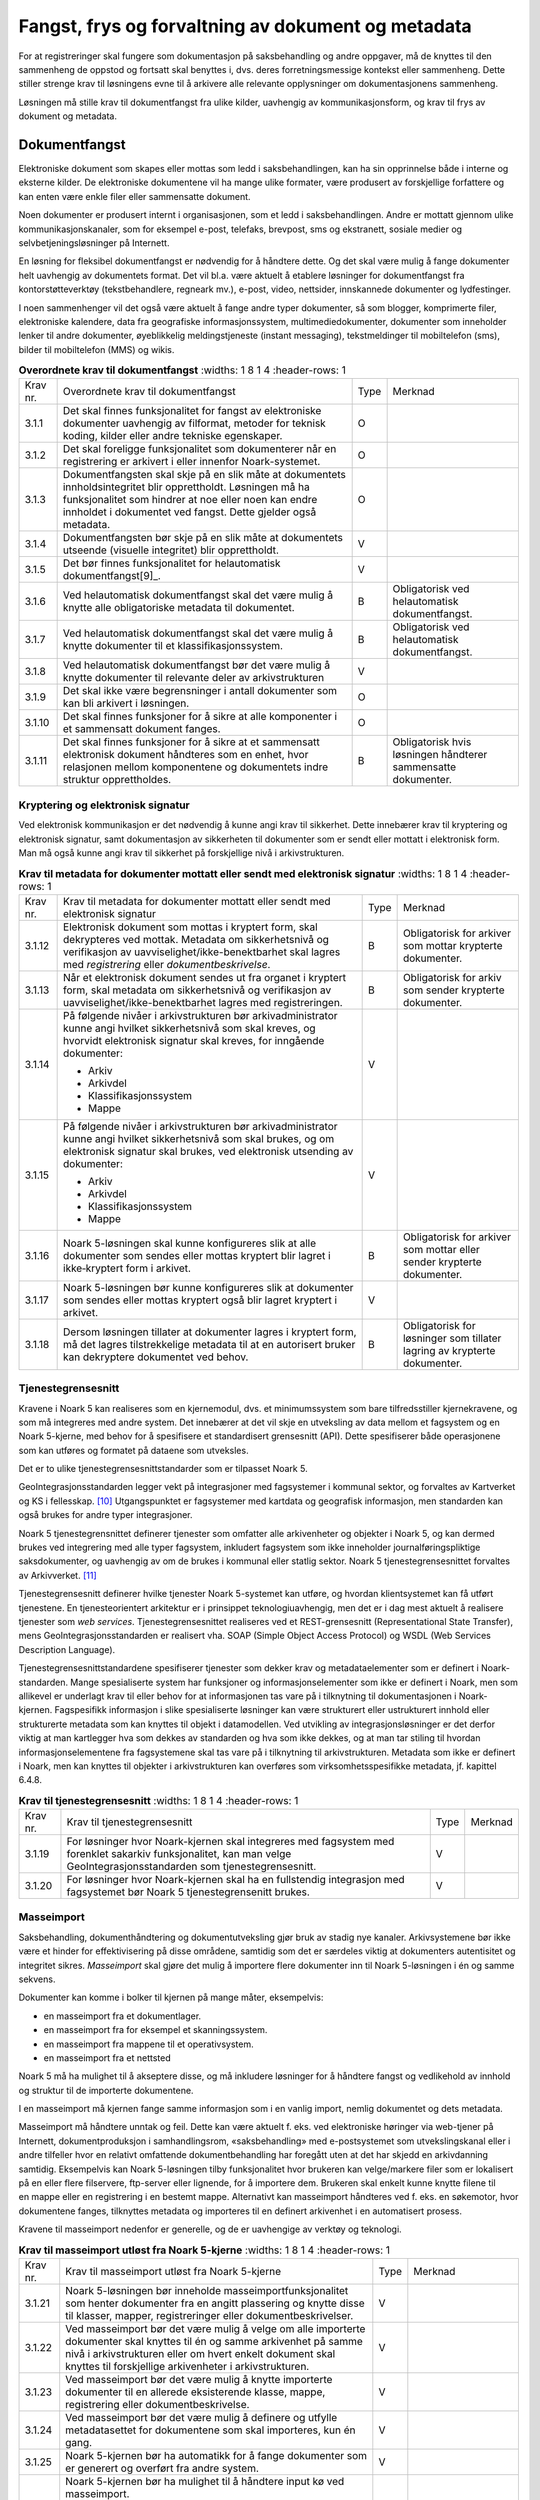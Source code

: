 Fangst, frys og forvaltning av dokument og metadata 
====================================================

For at registreringer skal fungere som dokumentasjon på saksbehandling og andre oppgaver, må de knyttes til den sammenheng de oppstod og fortsatt skal benyttes i, dvs. deres forretningsmessige kontekst eller sammenheng. Dette stiller strenge krav til løsningens evne til å arkivere alle relevante opplysninger om dokumentasjonens sammenheng.

Løsningen må stille krav til dokumentfangst fra ulike kilder, uavhengig av kommunikasjonsform, og krav til frys av dokument og metadata.

Dokumentfangst
--------------

Elektroniske dokument som skapes eller mottas som ledd i saksbehandlingen, kan ha sin opprinnelse både i interne og eksterne kilder. De elektroniske dokumentene vil ha mange ulike formater, være produsert av forskjellige forfattere og kan enten være enkle filer eller sammensatte dokument.

Noen dokumenter er produsert internt i organisasjonen, som et ledd i saksbehandlingen. Andre er mottatt gjennom ulike kommunikasjonskanaler, som for eksempel e-post, telefaks, brevpost, sms og ekstranett, sosiale medier og selvbetjeningsløsninger på Internett.

En løsning for fleksibel dokumentfangst er nødvendig for å håndtere dette. Og det skal være mulig å fange dokumenter helt uavhengig av dokumentets format. Det vil bl.a. være aktuelt å etablere løsninger for dokumentfangst fra kontorstøtteverktøy (tekstbehandlere, regneark mv.), e-post, video, nettsider, innskannede dokumenter og lydfestinger.

I noen sammenhenger vil det også være aktuelt å fange andre typer dokumenter, så som blogger, komprimerte filer, elektroniske kalendere, data fra geografiske informasjonssystem, multimediedokumenter, dokumenter som inneholder lenker til andre dokumenter, øyeblikkelig meldingstjeneste (instant messaging), tekstmeldinger til mobiltelefon (sms), bilder til mobiltelefon (MMS) og wikis.

.. list-table:: **Overordnete krav til dokumentfangst**
   :widths: 1 8 1 4
   :header-rows: 1

 * - Krav nr.
   - Overordnete krav til dokumentfangst
   - Type
   - Merknad
 * - 3.1.1
   - Det skal finnes funksjonalitet for fangst av elektroniske
     dokumenter uavhengig av filformat, metoder for teknisk koding,
     kilder eller andre tekniske egenskaper.
   - O
   - 
 * - 3.1.2
   - Det skal foreligge funksjonalitet som dokumenterer når en
     registrering er arkivert i eller innenfor Noark-systemet.
   - O
   - 
 * - 3.1.3
   - Dokumentfangsten skal skje på en slik måte at dokumentets
     innholdsintegritet blir opprettholdt. Løsningen må ha
     funksjonalitet som hindrer at noe eller noen kan endre innholdet
     i dokumentet ved fangst. Dette gjelder også metadata.
   - O
   - 
 * - 3.1.4
   - Dokumentfangsten bør skje på en slik måte at dokumentets utseende
     (visuelle integritet) blir opprettholdt.
   - V
   - 
 * - 3.1.5
   - Det bør finnes funksjonalitet for helautomatisk
     dokumentfangst[9]_.
   - V
   - 
 * - 3.1.6
   - Ved helautomatisk dokumentfangst skal det være mulig å knytte
     alle obligatoriske metadata til dokumentet.
   - B
   - Obligatorisk ved helautomatisk dokumentfangst.
 * - 3.1.7
   - Ved helautomatisk dokumentfangst skal det være mulig å knytte
     dokumenter til et klassifikasjonssystem.
   - B
   - Obligatorisk ved helautomatisk dokumentfangst.
 * - 3.1.8
   - Ved helautomatisk dokumentfangst bør det være mulig å knytte
     dokumenter til relevante deler av arkivstrukturen
   - V
   - 
 * - 3.1.9
   - Det skal ikke være begrensninger i antall dokumenter som kan bli
     arkivert i løsningen.
   - O
   - 
 * - 3.1.10
   - Det skal finnes funksjoner for å sikre at alle komponenter i et
     sammensatt dokument fanges.
   - O
   - 
 * - 3.1.11
   - Det skal finnes funksjoner for å sikre at et sammensatt
     elektronisk dokument håndteres som en enhet, hvor relasjonen
     mellom komponentene og dokumentets indre struktur opprettholdes.
   - B
   - Obligatorisk hvis løsningen håndterer sammensatte dokumenter.


Kryptering og elektronisk signatur
~~~~~~~~~~~~~~~~~~~~~~~~~~~~~~~~~~

Ved elektronisk kommunikasjon er det nødvendig å kunne angi krav til sikkerhet. Dette innebærer krav til kryptering og elektronisk signatur, samt dokumentasjon av sikkerheten til dokumenter som er sendt eller mottatt i elektronisk form. Man må også kunne angi krav til sikkerhet på forskjellige nivå i arkivstrukturen.

.. list-table:: **Krav til metadata for dokumenter mottatt eller sendt med elektronisk signatur**
   :widths: 1 8 1 4
   :header-rows: 1

 * - Krav nr.
   - Krav til metadata for dokumenter mottatt eller sendt med
     elektronisk signatur
   - Type
   - Merknad
 * - 3.1.12
   - Elektronisk dokument som mottas i kryptert form, skal dekrypteres
     ved mottak. Metadata om sikkerhetsnivå og verifikasjon av
     uavviselighet/ikke-benektbarhet skal lagres med *registrering*
     eller *dokumentbeskrivelse*.
   - B
   - Obligatorisk for arkiver som mottar krypterte dokumenter.
 * - 3.1.13
   - Når et elektronisk dokument sendes ut fra organet i kryptert
     form, skal metadata om sikkerhetsnivå og verifikasjon av
     uavviselighet/ikke-benektbarhet lagres med registreringen.
   - B
   - Obligatorisk for arkiv som sender krypterte dokumenter.
 * - 3.1.14
   - På følgende nivåer i arkivstrukturen bør arkivadministrator kunne
     angi hvilket sikkerhetsnivå som skal kreves, og hvorvidt
     elektronisk signatur skal kreves, for inngående dokumenter:
     
     - Arkiv
     - Arkivdel
     - Klassifikasjonssystem
     - Mappe
   - V
   - 
 * - 3.1.15
   - På følgende nivåer i arkivstrukturen bør arkivadministrator kunne
     angi hvilket sikkerhetsnivå som skal brukes, og om elektronisk
     signatur skal brukes, ved elektronisk utsending av dokumenter:
     
     - Arkiv
     - Arkivdel
     - Klassifikasjonssystem
     - Mappe
   - V
   - 
 * - 3.1.16
   - Noark 5-løsningen skal kunne konfigureres slik at alle dokumenter
     som sendes eller mottas kryptert blir lagret i ikke‑kryptert form
     i arkivet.
   - B
   - Obligatorisk for arkiver som mottar eller sender krypterte
     dokumenter.
 * - 3.1.17
   - Noark 5-løsningen bør kunne konfigureres slik at dokumenter som
     sendes eller mottas kryptert også blir lagret kryptert i arkivet.
   - V
   - 
 * - 3.1.18
   - Dersom løsningen tillater at dokumenter lagres i kryptert form,
     må det lagres tilstrekkelige metadata til at en autorisert bruker
     kan dekryptere dokumentet ved behov.
   - B
   - Obligatorisk for løsninger som tillater lagring av krypterte
     dokumenter.

Tjenestegrensesnitt
~~~~~~~~~~~~~~~~~~~

Kravene i Noark 5 kan realiseres som en kjernemodul, dvs. et minimumssystem som bare tilfredsstiller kjernekravene, og som må integreres med andre system. Det innebærer at det vil skje en utveksling av data mellom et fagsystem og en Noark 5-kjerne, med behov for å spesifisere et standardisert grensesnitt (API). Dette spesifiserer både operasjonene som kan utføres og formatet på dataene som utveksles.

Det er to ulike tjenestegrensesnittstandarder som er tilpasset Noark 5.

GeoIntegrasjonsstandarden legger vekt på integrasjoner med fagsystemer i kommunal sektor, og forvaltes av Kartverket og KS i fellesskap. [10]_ Utgangspunktet er fagsystemer med kartdata og geografisk informasjon, men standarden kan også brukes for andre typer integrasjoner.

Noark 5 tjenestegrensnittet definerer tjenester som omfatter alle arkivenheter og objekter i Noark 5, og kan dermed brukes ved integrering med alle typer fagsystem, inkludert fagsystem som ikke inneholder journalføringspliktige saksdokumenter, og uavhengig av om de brukes i kommunal eller statlig sektor. Noark 5 tjenestegrensesnittet forvaltes av Arkivverket. [11]_

Tjenestegrensesnitt definerer hvilke tjenester Noark 5-systemet kan utføre, og hvordan klientsystemet kan få utført tjenestene. En tjenesteorientert arkitektur er i prinsippet teknologiuavhengig, men det er i dag mest aktuelt å realisere tjenester som *web services*. Tjenestegrensesnittet realiseres ved et REST-grensesnitt (Representational State Transfer), mens GeoIntegrasjonsstandarden er realisert vha. SOAP (Simple Object Access Protocol) og WSDL (Web Services Description Language).

Tjenestegrensesnittstandardene spesifiserer tjenester som dekker krav og metadataelementer som er definert i Noark-standarden. Mange spesialiserte system har funksjoner og informasjonselementer som ikke er definert i Noark, men som allikevel er underlagt krav til eller behov for at informasjonen tas vare på i tilknytning til dokumentasjonen i Noark-kjernen. Fagspesifikk informasjon i slike spesialiserte løsninger kan være strukturert eller ustrukturert innhold eller strukturerte metadata som kan knyttes til objekt i datamodellen. Ved utvikling av integrasjonsløsninger er det derfor viktig at man kartlegger hva som dekkes av standarden og hva som ikke dekkes, og at man tar stiling til hvordan informasjonselementene fra fagsystemene skal tas vare på i tilknytning til arkivstrukturen. Metadata som ikke er definert i Noark, men kan knyttes til objekter i arkivstrukturen kan overføres som virksomhetsspesifikke metadata, jf. kapittel 6.4.8.

.. list-table:: **Krav til tjenestegrensesnitt**
   :widths: 1 8 1 4
   :header-rows: 1

 * - Krav nr.
   - Krav til tjenestegrensesnitt
   - Type
   - Merknad
 * - 3.1.19
   - For løsninger hvor Noark-kjernen skal integreres med fagsystem
     med forenklet sakarkiv funksjonalitet, kan man velge
     GeoIntegrasjonsstandarden som tjenestegrensesnitt.
   - V
   - 
 * - 3.1.20
   - For løsninger hvor Noark-kjernen skal ha en fullstendig
     integrasjon med fagsystemet bør Noark 5 tjenestegrensenitt
     brukes.
   - V
   - 

Masseimport
~~~~~~~~~~~

Saksbehandling, dokumenthåndtering og dokumentutveksling gjør bruk av stadig nye kanaler. Arkivsystemene bør ikke være et hinder for effektivisering på disse områdene, samtidig som det er særdeles viktig at dokumenters autentisitet og integritet sikres. *Masseimport* skal gjøre det mulig å importere flere dokumenter inn til Noark 5-løsningen i én og samme sekvens.

Dokumenter kan komme i bolker til kjernen på mange måter, eksempelvis:

-  en masseimport fra et dokumentlager.

-  en masseimport fra for eksempel et skanningssystem.

-  en masseimport fra mappene til et operativsystem.

-  en masseimport fra et nettsted

Noark 5 må ha mulighet til å akseptere disse, og må inkludere løsninger for å håndtere fangst og vedlikehold av innhold og struktur til de importerte dokumentene.

I en masseimport må kjernen fange samme informasjon som i en vanlig import, nemlig dokumentet og dets metadata.

Masseimport må håndtere unntak og feil. Dette kan være aktuelt f. eks. ved elektroniske høringer via web-tjener på Internett, dokumentproduksjon i samhandlingsrom, «saksbehandling» med e-postsystemet som utvekslingskanal eller i andre tilfeller hvor en relativt omfattende dokumentbehandling har foregått uten at det har skjedd en arkivdanning samtidig. Eksempelvis kan Noark 5-løsningen tilby funksjonalitet hvor brukeren kan velge/markere filer som er lokalisert på en eller flere filservere, ftp-server eller lignende, for å importere dem. Brukeren skal enkelt kunne knytte filene til en mappe eller en registrering i en bestemt mappe. Alternativt kan masseimport håndteres ved f. eks. en søkemotor, hvor dokumentene fanges, tilknyttes metadata og importeres til en definert arkivenhet i en automatisert prosess.

Kravene til masseimport nedenfor er generelle, og de er uavhengige av verktøy og teknologi.

.. list-table:: **Krav til masseimport utløst fra Noark 5-kjerne**
   :widths: 1 8 1 4
   :header-rows: 1

 * - Krav nr.
   - Krav til masseimport utløst fra Noark 5-kjerne
   - Type
   - Merknad
 * - 3.1.21
   - Noark 5-løsningen bør inneholde masseimportfunksjonalitet som
     henter dokumenter fra en angitt plassering og knytte disse til
     klasser, mapper, registreringer eller dokumentbeskrivelser.
   - V
   - 
 * - 3.1.22
   - Ved masseimport bør det være mulig å velge om alle importerte
     dokumenter skal knyttes til én og samme arkivenhet på samme nivå
     i arkivstrukturen eller om hvert enkelt dokument skal knyttes til
     forskjellige arkivenheter i arkivstrukturen.
   - V
   - 
 * - 3.1.23
   - Ved masseimport bør det være mulig å knytte importerte dokumenter
     til en allerede eksisterende klasse, mappe, registrering eller
     dokumentbeskrivelse.
   - V
   - 
 * - 3.1.24
   - Ved masseimport bør det være mulig å definere og utfylle
     metadatasettet for dokumentene som skal importeres, kun én gang.
   - V
   - 
 * - 3.1.25
   - Noark 5-kjernen bør ha automatikk for å fange dokumenter som er
     generert og overført fra andre system.
   - V
   - 
 * - 3.1.26
   - Noark 5-kjernen bør ha mulighet til å håndtere input kø ved
     masseimport.
     
     *Merknad: For håndtering av input køen kan det for eksempel være
     ønskelig å se køene, pause en eller flere køer, starte en eller
     alle køene på nytt, slette en kø.*
   - V
   - 
 * - 3.1.27
   - Noark 5-kjernen bør kunne fange metadata knyttet til alle
     dokumentene som overføres, automatisk. Det bør være mulig å
     overstyre dette ved manglede eller feil metadata.
   - V
   - 
 * - 3.1.28
   - Ved automatisert masseimport, skal det være funksjonalitet for å
     validere metadata med tilhørende dokumenter automatisk, for å
     sikre opprettholdt dataintegritet.
   - B
   - Obligatorisk for funksjon for automatisert masseimport.
 * - 3.1.29
   - Ved masseimport skal det være mulig å importere logginformasjon
     om de importerte dokumentene, og logginformasjonen skal inngå i
     importen som eget (egne) dokument.
   - B
   - Obligatorisk for funksjon for automatisert masseimport.

Krav til frysing av metadata og dokument
----------------------------------------

Arkivdokumenter skal bevares med ivaretatt autentisitet, pålitelighet, integritet og anvendelighet. Metadata som gir informasjon om hvert arkivdokument, som knytter det til handlingen som skapte det er grunnleggende for å sikre dette. I tillegg må metadata og dokument beskyttes mot endringer, der dette er nødvendig.

Kravene i dette kapittelet fastsetter minimumskravene til hvilke metadata som må fryses ved hvilke statuser på *mappe*, *registrering* og *dokumentbeskrivelse*, samt forutsetninger for at brukerne skal få lov til å avslutte disse. Frysing av selve dokumentet er en viktig del av dette. Fokus i kapittelet er altså på hva som må fryses når.

Disse kravene alene kan allikevel ikke være styrende for hva alle brukere skal ha tillatelse til å gjøre i en Noark-løsning. De må ses i sammenheng med kravene til autorisasjoner og oppbygging av roller og rolleprofiler.

.. list-table:: **Krav til frysing av metadata for mappe**
   :widths: 1 8 1 4
   :header-rows: 1

 * - Krav nr.
   - Krav til frysing av metadata for *mappe*
   - Type
   - Merknad
 * - 3.2.1
   - Det skal finnes en tjeneste/funksjon for å avslutte en *mappe*
     (dvs. at *avsluttetDato* settes).
   - O
   - 
 * - 3.2.2
   - For en *mappe* som er avsluttet skal det ikke være mulig å endre
     følgende metadata:
     
     - tittel
     - dokumentmedium
   - O
   - 
 * - 3.2.3
   - Det skal ikke være mulig å slette en *mappe* som er avsluttet.
   - O
   - 
 * - 3.2.4
   - Det skal ikke være mulig å legge til flere *registreringer* i en
     *mappe* som er avsluttet.
   - O
   - 

.. list-table:: **Krav til frysing av metadata for saksmappe**
   :widths: 1 8 1 4
   :header-rows: 1

 * - Krav nr.
   - Krav til frysing av metadata for *saksmappe*
   - Type
   - Merknad
 * - 3.2.5
   - En *Saksmappe* avsluttes ved at saksstatus settes til
     «avsluttet».
   - B
   - Obligatorisk for sakarkiv.
 * - 3.2.6
   - Det skal ikke være mulig å avslutte en *saksmappe* uten at det er
     angitt en primær klassifikasjon (*klasse*).
   - B
   - Obligatorisk for sakarkiv.
 * - 3.2.7
   - Det skal ikke være mulig å avslutte en *saksmappe* som inneholder
     *Journalposter* som ikke er arkivert (dvs. som har status
     «Arkivert»).
   - B
   - Obligatorisk for sakarkiv.
 * - 3.2.8
   - Det skal ikke være mulig å avslutte en *saksmappe* uten at alle
     dokumenter på registreringene i mappen er lagret i godkjent
     arkivformat.
   - B
   - Obligatorisk for sakarkiv.
 * - 3.2.9
   - Det skal ikke være mulig å avslutte en *saksmappe* uten at alle
     restanser på *journalposter* i mappen er avskrevet
     (ferdigbehandlet).
   - B
   - Obligatorisk for sakarkiv.
 * - 3.2.10
   - Når statusen til en *saksmappe* settes til avsluttet, skal det på
     mappenivå ikke være mulig å endre metadataene:
     
     - saksdato
     - administrativEnhet
     - saksansvarlig
   - B
   - Obligatorisk for sakarkiv.
 * - 3.2.11
   - En avsluttet *saksmappe* bør kunne åpnes igjen av autoriserte
     brukere. Åpning av mappe skal logges.
   - V
   - 
 * - 3.2.12
   - Det skal ikke være mulig å slette en *saksmappe* som inneholder
     *journalposter* med status som er ferdigstilt (dvs. Ekspedert,
     Journalført eller Arkivert).
   - B
   - Obligatorisk for sakarkiv.

.. list-table:: **Krav til frysing av metadata for registrering**
   :widths: 1 8 1 4
   :header-rows: 1

 * - Krav nr.
   - Krav til frysing av metadata for *registrering*
   - Type
   - Merknad
 * - 3.2.13
   - Det skal finnes en tjeneste/funksjon for å arkivere en
     *registrering* (dvs. at *arkivertDato* settes).
   - O
   - 
 * - 3.2.14
   - For en *registrering* som er arkivert skal det ikke være mulig å
     endre følgende metadata:
     
     - tittel
     - dokumentmedium
     - referanseArkivdel
   - O
   - 
 * - 3.2.15
   - Når en *registrering* er arkivert bør det for autoriserte brukere
     fortsatt være mulig å endre de øvrige metadataene på
     *registrering*. Endringer skal logges.
   - V
   - 
 * - 3.2.16
   - Det skal ikke være mulig å slette en *registrering* som er
     arkivert.
   - O
   - 
 * - 3.2.17
   - Dersom en *registrering* er arkivert, skal det ikke være mulig å
     legge til flere *dokumentbeskrivelser*.
   - O
   - 

.. list-table:: **Krav til frysing av metadata for journalpost**
   :widths: 1 8 1 4
   :header-rows: 1

 * - Krav nr.
   - Krav til frysing av metadata for *journalpost*
   - Type
   - Merknad
 * - 3.2.18
   - Når status på *journalpost* settes til «Arkivert», skal
     arkivertDato settes automatisk.
   - B
   - Obligatorisk for sakarkiv.
 * - 3.2.19
   - Det skal ikke være mulig å slette en *journalpost* som har eller
     har hatt status «Ekspedert», «Journalført», «Arkivert» eller
     «Utgår».
   - B
   - Obligatorisk for sakarkiv.
 * - 3.2.20
   - Det bør ikke være mulig å slette en *journalpost* med status
     «Ferdigstilt fra saksbehandler» eller «Godkjent av leder».
   - V
   - 
 * - 3.2.21
   - Det bør være mulig å slette en *journalpost* med status
     «Reservert dokument».
   - V
   - 
 * - 3.2.22
   - For *journalpost* av typen «inngående dokument» med status
     «journalført» skal det ikke tillates å endre følgende metadata:
     
     - løpenummer
     - mottattdato
   - B
   - Obligatorisk for sakarkiv.
 * - 3.2.23
   - For *journalpost* av typen «inngående dokument» med status
     «arkivert» skal det på *journalpost* ikke være mulig å endre
     følgende metadata:
     
     - journalposttype
     - journaldato
     - dokumentetsDato
     - korrespondansepart
   - B
   - Obligatorisk for sakarkiv.
 * - 3.2.24
   - For *journalpost* av typer egenproduserte dokumenter («utgående
     dokument», «organinternt dokument for oppfølging», «organinternt
     dokument uten oppfølging») med status «Ekspedert», «Journalført»
     eller «Arkivert», skal det på *Journalpost* ikke være mulig å
     endre følgende metadata:
     
     - løpenummer
     - journalposttype
     - dokumentetsDato
     - sendtDato
     - saksbehandler
     - administrativEnhet
     - tittel
     - korrespondansepart
   - B
   - Obligatorisk for sakarkiv
 * - 3.2.25
   - For *journalpost* av typen «inngående dokument» med status
     «midlertidig registrert» eller «registrert av saksbehandler» bør
     alle metadata kunne endres.
   - V
   - 
 * - 3.2.26
   - For *journalpost* av typer egenproduserte dokumenter («utgående
     dokument», «Organinternt dokument for oppfølging», «Organinternt
     dokument uten oppfølging») med status «Registrert av
     saksbehandler» og «Ferdigstilt fra saksbehandler» bør det for
     autorisert personale være mulig å endre alle metadata.
   - V
   - 
 * - 3.2.27
   - Det bør være mulig å arkivere en ny variant av et dokument på en
     *journalpost* med status «Ekspedert», «Journalført» eller
     «Arkivert», uten å måtte reversere statusen. Denne varianten må
     ikke kunne forveksles med den ferdigstilte varianten som ble
     ekspedert.
   - V
   - 

.. list-table:: **Krav til frysing av dokument og metadata for dokumentbeskrivelse**
   :widths: 1 8 1 4
   :header-rows: 1

 * - Krav nr.
   - Krav til frysing av dokument og metadata for
     *dokumentbeskrivelse*
   - Type
   - Merknad
 * - 3.2.28
   - Metadata for *dokumentbeskrivelse* for hoveddokument bør kunne
     fylles ut automatisk på basis av metadata fra *registrering* ved
     oppretting.
   - V
   - 
 * - 3.2.29
   - Det skal være mulig å registrere at et dokument er i papirform og
     hvor det er lokalisert
   - O
   - 
 * - 3.2.30
   - Det skal ikke være mulig å sette *journalstatus* «Ekspedert»,
     «Journalført» eller «Arkivert» dersom ikke dokumentstatus er satt
     til «Dokumentet er ferdigstilt».
   - B
   - Obligatorisk for sakarkiv
 * - 3.2.31
   - Det skal ikke være mulig å endre innholdet i et dokument når
     status på *dokumentbeskrivelse* er satt til «Dokumentet er
     ferdigstilt».
   - O
   - 
 * - 3.2.32
   - Det bør ikke være mulig å endre (reversere) status «Dokumentet er
     ferdigstilt».
   - V
   - 
 * - 3.2.33
   - For *dokumentbeskrivelse* med status «Dokumentet er ferdigstilt»
     skal det være tillatt å endre tittelen på hoveddokument og
     vedlegg.
   - O
   - 

Oppsplitting og sammenslåing av mapper, flytting av registreringer
~~~~~~~~~~~~~~~~~~~~~~~~~~~~~~~~~~~~~~~~~~~~~~~~~~~~~~~~~~~~~~~~~~

Noark 5 legger opp til at det skal være mulig å splitte opp eller slå sammen mapper. I praksis vil dette innebære å flytte én eller flere registreringer i en mappe til en annen. Behovet kan oppstå som følge av feilregistreringer, et saksforløp som utvikler seg i flere retninger, eller ved at man etter en tid får et annet bilde av saksforløpet enn det som opprinnelig ble lagt til grunn. Dette er funksjonalitet som krever ressurser, nøyaktighet og kontroll. Det stilles derfor strenge krav til hvem som skal ha tillatelse til å utføre disse handlingene.

.. list-table:: **Krav til oppsplitting og sammenslåing av mapper, flytting av registreringer**
   :widths: 1 8 1 4
   :header-rows: 1

 * - Krav nr.
   - Krav til oppsplitting og sammenslåing av mapper, flytting av
     registreringer
   - Type
   - Merknad
 * - 3.2.35
   - Det skal finnes en tjeneste/funksjon for å flytte en
     *registrering* fra en *mappe* til en annen *mappe*.
   - O
   - 
 * - 3.2.36
   - Hvis *registreringsID* på *registrering* i et sakarkiv benytter
     det anbefalte formatet åå/nnnnnn-nnnn (dvs. kombinasjonen av
     saksnummer (*mappeID*) og dokumentnummer i saken), bør
     *registreringsID* endres automatisk. *Registreringen* bør
     automatisk tildeles første ledige dokumentnummer i *mappen* den
     flyttes til.
   - V
   - 
 * - 3.2.37
   - *Registreringer* som ikke flyttes i *mappe* det flyttes
     *registreringer* fra, bør ikke få endret *registreringsID*.
   - V
   - 
 * - 3.2.38
   - Det bør være mulig å flytte flere *registreringer* som er
     tilknyttet samme *mappe* i en samlet operasjon.
   - V
   - 
 * - 3.2.39
   - Det skal ikke være mulig å flytte en *registrering* hvis denne
     avskriver eller avskrives av andre *registreringer* som ikke
     flyttes. Hvis dette forsøkes skal brukeren få melding om hvilke
     koblinger som sperrer mot flytting
   - B
   - Obligatorisk for sakarkiv.
 * - 3.2.40
   - Flytting av arkivert *registrering* skal være rollestyrt.
   - O
   - 
 * - 3.2.41
   - Det bør være mulig å parameterstyre at alle brukere kan flytte
     *registreringer* de selv er saksbehandler for, hvis status er
     «midlertidig registrert» eller «registrert av saksbehandler».
   - V
   - 
 * - 3.2.42
   - Ved flytting og renummerering skal bruker få påminnelser om å
     endre nødvendige referanser på fysiske dokumenter i arkivet.
   - B
   - Obligatorisk for fysiske arkiv.

Dokumentflyt
------------

Et dokument som er under produksjon bør kunne gjennomgå ulike interne prosesstrinn i linjen, som blir dokumentert i arkivkjernen. Det vanligste er at dokumenter sendes på godkjenning i linjen, eller at de sendes på høring til kolleger. Under produksjon kan en slik dokumentflyt si noe om hvor i saksbehandlingsprosessen dokumentet befinner seg, mens det ved ferdigstillelse kan fungere som en slags elektronisk signatur. Metadata knyttet til dokumentflyt er loggemetadata, og skal ikke kunne endres. Funksjonalitet som automatisk fryser et dokument som er godkjent (dvs. setter status på *dokumentbeskrivelse* til «Dokumentet er ferdigstilt»), eller som automatisk oppretter ny versjon ved hvert prosesstrinn i en slik flyt, vil kunne styrke troverdigheten til dokumentet. Ved å følge kravene vil man kunne få en forpliktende «signatur» i alle ledd, som også vil ha en ikkebenektingsfunksjon.

Kravene er valgfrie, siden det ikke er Riksarkivarens oppgave å gi pålegg om ansvar, fullmakter og saksbehandlingsrutiner i offentlige virksomheter. Funksjonaliteten kan også variere fra løsning til løsning, alt etter hvilke behov virksomheten har. Det vesentlige i standarden er at flyten dokumenteres med standardiserte metadata, og at disse metadata blir avlevert som en del av arkivuttrekket. Det betyr at dersom man har funksjonaliteten, i tråd med kravene eller noe tilsvarende, vil metadata om dokumentflyt være obligatoriske i arkivuttrekket.

.. list-table:: **Krav til dokumentflyt**
   :widths: 1 8 1 4
   :header-rows: 1

 * - Krav nr.
   - Krav til *dokumentflyt*
   - Type
   - Merknad
 * - 3.3.1
   - Et dokument som er under produksjon, bør kunne sendes fram og
     tilbake i linjen det nødvendige antall ganger.
   - V
   - 
 * - 3.3.2
   - Autoriserte roller og personer bør kunne se hvor dokumentet
     befinner seg til enhver tid.
   - V
   - 
 * - 3.3.3
   - Dokumentet bør bli sperret for endringer når det (videre)sendes,
     ev. det opprettes en ny versjon ved hver (videre)forsendelse.
   - V
   - 
 * - 3.3.4
   - Det bør være mulig å registrere merknader til dokumentflyten.
   - V
   - 
 * - 3.3.5
   - Mottaker av et dokument på flyt, bør bli varslet om at han/hun
     har mottatt et dokument.
   - V
   - 
 * - 3.3.6
   - Det bør være mulig å gi en forpliktende «signatur» i alle ledd.
   - V
   - 
 * - 3.3.7
   - Det bør være mulig å sende et dokument som er under produksjon,
     til trinnvis godkjenning (sekvensielt)
   - V
   - 
 * - 3.3.8
   - Det bør være mulig å sende et dokument som er under produksjon,
     til høring til flere samtidig (parallelt)
   - V
   - 
 * - 3.3.9
   - For dokument som er under produksjon, og som sendes på
     sekvensiell eller parallell dokumentflyt, bør det kunne
     parameterstyres om det automatisk skal opprettes nye versjoner
     for alle mottakere i flyten.
   - V
   - 
 * - 3.3.10
   - Det bør kunne parameterstyres om versjonering skal forekomme bare
     for enkelte roller, enheter, grupper eller personer. Dette skal
     kunne gjøres fast eller på ad-hoc-basis.
   - V
   - 

Avskrivning og saksoppfølging 
------------------------------

En Journalpost av typen «inngående dokument» eller «organinternt dokument for oppfølging» står i restanse inntil de er markert som ferdigbehandlet, eller avskrives. Dette kapitlet angir krav til avskrivning. Det følger av arkivforskriften § 10 at avskrivningsmåte skal fremgå av journalen.

.. list-table:: **Krav til avskrivning**
   :widths: 1 8 1 4
   :header-rows: 1

 * - Krav nr.
   - Krav til *avskrivning*
   - Type
   - Merknad
 * - 3.4.1
   - Det skal finnes funksjoner for å få informasjon om restanser.
   - B
   - Obligatorisk for sakarkiv.
 * - 3.4.2
   - Det skal finnes en tjeneste/funksjon for å avskrive en
     registrering (Journalpost).
   - B
   - Obligatorisk for sakarkiv.
 * - 3.4.3
   - Det skal være mulig å avskrive en inngående journalpost med èn
     eller flere utgående journalposter.
   - B
   - Obligatorisk for sakarkiv.
 * - 3.4.4
   - Det skal være mulig å la en utgående journalpost avskrive flere
     inngående journalposter.
   - B
   - Obligatorisk for sakarkiv.
 * - 3.4.5
   - Når statusen til en mappe settes til avsluttet, skal alle
     uavskrevne Journalposter av typen «inngående dokument» eller
     «organinternt dokument for oppfølging» som er knyttet til mappen,
     avskrives med sak avsluttet
   - B
   - Obligatorisk for sakarkiv.
 * - 3.4.6
   - Det skal finnes funksjonalitet for at avskriving av organinterne
     dokument som skal følges opp, skal kunne utføres for hver enkelt
     mottaker for seg. Dette innebærer at et mottatt, organinternt
     dokument kan være avskrevet for noen mottakere, men ikke for
     andre.
   - B
   - Obligatorisk for sakarkiv.
 * - 3.4.7
   - Dersom et innkommet dokument avskrives av et utgående dokument,
     skal det være referanse mellom de to dokumentene.
   - B
   - Obligatorisk for sakarkiv.
 * - 3.4.8
   - Dersom et notat avskrives av et annet notat, skal det være
     referanse mellom de to notatene.
   - B
   - Obligatorisk for sakarkiv.
 * - 3.4.9
   - Avskrivning bør ikke registreres på kopimottakere.
   - V
   - 

Restanseliste og forfallsliste [12]_
~~~~~~~~~~~~~~~~~~~~~~~~~~~~~~~~~~~~

Målet med restansekontrollen er å sikre at alle mottatte henvendelser til organet blir besvart innen rimelig tid. Dette er hjemlet i forvaltningsloven § 11 a (dvs. bestemmelsen om saksbehandlingstid og foreløpig svar). Restanselisten gir også en oversikt over arbeidsbelastningen i organet.

Restanselisten er ment å gi en leder informasjon om hvordan restansesituasjonen er i vedkommendes enhet og hvilke saksmapper det er knyttet restanser til. For en saksansvarlig kan restanselisten brukes som en påminnelse om at det finnes uavsluttede saker som vedkommende er ansvarlig for. Saksbehandler får tilsvarende en påminnelse om dokumenter vedkommende fortsatt har til behandling.

.. list-table:: **Krav til rapporten Restanseliste**
   :widths: 1 8 1 4
   :header-rows: 1

 * - Krav nr.
   - Krav til rapporten *Restanseliste*
   - Type
   - Merknad
 * - 3.4.10
   - *Selektering:*
     
     Rapporten bør kunne selekteres på følgende metadataelementer
     
     - *journaldato* fra *Journalpost* (intervall bør kunne angis) og
     - journalpost*type* fra *Journalpost*
     - *journalenhet*
     - *administrativEnhet* (Her bør det kunne angis om underliggende
       enheter skal inkluderes).
     - *avskrivingsmåte* (Her bør det kunne velges mellom *uavskrevne
       dokumenter*, *avskrevne dokumenter* og *foreløpig avskrevne dokumenter*).
     - *kopimottaker*. Det bør kunne angis om kopimottakere skal
       inkluderes eller ikke.
   - V
   - 
 * - 3.4.11
   - *Rapportens innhold:*
     
     Følgende metadataelementer bør være med i rapporten, så fremt de
     finnes i løsningen:
     
     **Saksmappeinformasjon**
     
     Fra *Saksmappe:*
     
     *mappeID*
     
     *tittel*
     
     *administrativEnhet*
     
     *saksansvarlig*
     
     *journalenhet*
     
     Fra *klasse*
     
     *klasseID* og *tittel*
     
     **Journalpostinformasjon**
     
     Fra *Journalpost*:
     
     *registreringsID*
     
     *journaldato*
     
     *dokumentetsDato* (tekst «Udatert» hvis dato mangler)
     
     *tittel*
     
     *forfallsdato*
     
     *korrespondanseparttype*
     
     *korrespondansepartNavn*
     
     *administrativEnhet*
     
     *Saksbehandler*
   - V
   - 

Hensikten med rapporten *Forfallsliste* er å kunne vise dokumenter med en frist for saksbehandlingen, for å kunne varsle saksbehandler. Hvis arkivet har ansvaret for forfallskontrollen, skal arkivtjenesten varsle saksbehandler om forfallsdatoen. Alternativt kan saksbehandler med registreringstilgang selv registrere og følge opp forfallsdatoer på sine dokumenter.

.. list-table:: **Krav til rapporten Forfallsliste**
   :widths: 1 8 1 4
   :header-rows: 1

 * - Krav nr.
   - Krav til rapporten *Forfallsliste*
   - Type
   - Merknad
 * - 3.4.14
   - *Selektering:*
     
     Rapporten skal kunne selekteres på følgende metadataelementer
     
     - *journaldato* fra *Journalpost* (intervall skal kunne angis) og
     - *journalposttype* fra Journalpost
     - *journalenhet*
     - *administrativEnhet* (Her skal det kunne angis om underliggende
       enheter skal inkluderes).
     - *kopimottaker:* Det skal kunne angis om kopimottakere skal
       inkluderes eller ikke.
     - *forfallsdato* i *Journalpost* (intervall skal kunne angis),
   - V
   - 
 * - 3.4.15
   - *Rapportens innhold:*
     
     Rapporten skal inneholde følgende opplysninger, så fremt de finnes i løsningen:
     
     **Saksmappeinformasjon**
     
     Fra *Saksmappe:*
     
     *mappeID*
     
     *tittel*
     
     *administrativEnhet*
     
     *saksansvarlig*
     
     *journalenhet*
     
     Fra *klasse*
     
     *klasseID og tittel*
     
     **Journalpostinformasjon**
     
     Fra *Journalpost*:
     
     *registreringsID*
     
     *journaldato*
     
     *dokumentetsDato* (tekst «Udatert» hvis dato mangler)
     
     *tittel*
     
     *forfallsdato*
     
     *korrespondanseparttype*
     
     *korrespondansepartNavn*
     
     *administrativEnhet*
     
     *saksbehandler*
   - V
   - 

.. [9]
   Helautomatisk dokumentfangst innebærer at fangsten skjer uten at den
   personlige brukeren foretar seg noe for å få det til å skje, utløst
   av forhåndsdefinerte kriterier som at spesielle trinn i en
   forretningsprosess utføres, ved at informasjonsinnholdet gjenkjennes,
   eller lignende.

.. [10]
   https://geointegrasjon.no/

.. [11]
   https://www.arkivverket.no/forvaltning-og-utvikling/noark-standarden/noark-5/tjenestegrensesnitt-noark5

.. [12]
   Siden bestemmelsen om oppfølging av forfall og restansekontroll er
   tatt ut av den nye arkivforskriften som ble gjort gjeldende fra
   01.01.18 er disse rapportene gjort valgfrie i denne versjonen av
   Noark 5.
